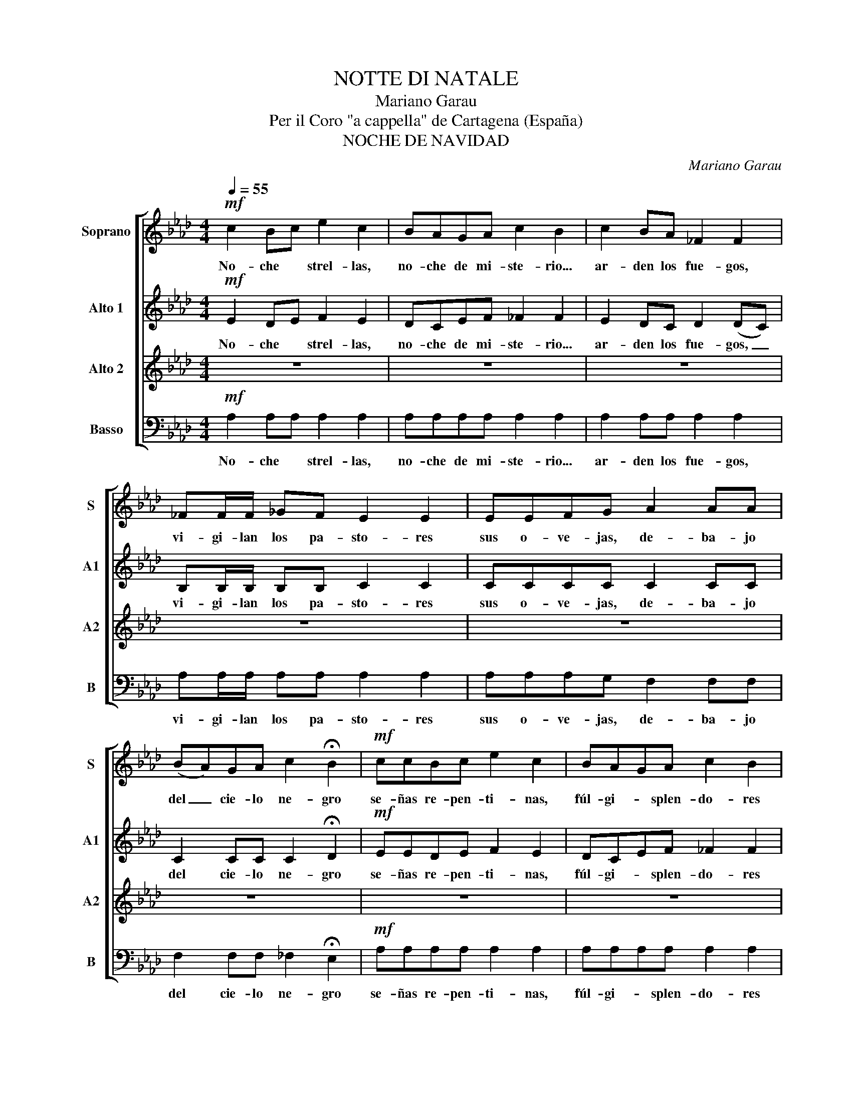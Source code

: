 X:1
T:NOTTE DI NATALE
T:Mariano Garau
T:Per il Coro "a cappella" de Cartagena (España) 
T:NOCHE DE NAVIDAD
C:Mariano Garau
Z:Silvio Tessi
%%score [ 1 2 3 4 ]
L:1/8
Q:1/4=55
M:4/4
K:Ab
V:1 treble nm="Soprano" snm="S"
V:2 treble nm="Alto 1" snm="A1"
V:3 treble nm="Alto 2" snm="A2"
V:4 bass transpose=-12 nm="Basso" snm="B"
V:1
!mf! c2 Bc e2 c2 | BAGA c2 B2 | c2 BA _F2 F2 | _FF/F/ _GF E2 E2 | EEFG A2 AA | %5
w: No- che * strel- las,|no- che de mi- ste- rio...|ar- den los fue- gos,|vi- gi- lan los pa- sto- res|sus o- ve- jas, de- ba- jo|
 (BA)GA c2 !fermata!B2 |!mf! ccBc e2 c2 | BAGA c2 B2 | c2 BA _F2 FF | _FF_GF E4 | EE (FG) AAAA | %11
w: del _ cie- lo ne- gro|se- ñas re- pen- ti- nas,|fúl- gi- * splen- do- res|hien- den el ai- re, di-|fun- den un cla- ror,|cuan- do del _ al- * Co- ro|
 BA (GA) c2 !fermata!B2 | e2 dc B2 AB | c2 c2- c3 c | cBAB (B2 E2) | e2 dc BBAB | c2 c2- c3 c | %17
w: E- sco- gi- do can- ta:|"Glo- ria a Diós en el|Cie- lo! _ Na-|ció el Sal- va- dor; _|paz en la tier- ra a los|hom- bres, _ en|
 cBAB B4 |[Q:1/4=100] !fermata!A2 z e!mf! ecBA | dBAG (A2 E)E | F2 Ad (GA)BG | E2 E2- E4 | %22
w: e- sta No- che San-|ta"! Los dó- ci- les pa-|sto- res con ar- dor _ _|ni- das las man- * sas o-|ve- jas, _|
 ecBA dBAG | AAEE F2 Ad | GABc A2 A2- | A2 Bc d2 dd | dcde c2 c2- | c2 de ffff | gg fg/g/ e2 e2- | %29
w: lle- gan al re- cién na- ci- do|Re- den- tor to- can- do a-|le- gres chi- ri- mí- as.|_ _ na cla- ra e-|strel- la re- lu- cien- te|_ _ ra guí- a a los|Re- yes ha- cia la ru- ta|
 e2!mf! z c (ec)BA | dBAG A2 EE |"^Rall." F2 Ad GABc | A8 |] %33
w: _ de tier- * ras le-|ja- nas del O- rien- * la|cue- va del Ni- ño Re- den-||
V:2
!mf! E2 DE F2 E2 | DCEF _F2 F2 | E2 DC D2 (DC) | B,B,/B,/ B,B, C2 C2 | CCCC C2 CC | %5
w: No- che * strel- las,|no- che de mi- ste- rio...|ar- den los fue- gos, _|vi- gi- lan los pa- sto- res|sus o- ve- jas, de- ba- jo|
 C2 CC C2 !fermata!D2 |!mf! EEDE F2 E2 | DCEF _F2 F2 | E2 DC D2 DC | B,B,B,B, C4 | CC C2 CCCC | %11
w: del cie- lo ne- gro|se- ñas re- pen- ti- nas,|fúl- gi- * splen- do- res|hien- den el ai- re, di-|fun- den un cla- ror,|cuan- do del al- * Co- ro|
 CC CC C2 !fermata!D2 | A2 AA F2 FF | G2 G2- G3 G | FFFF E4 | A2 AA FFFF | G2 G2- G3 G | FFFF G4 | %18
w: E- sco- gi- do can- ta:|"Glo- ria a Diós en el|Cie- lo! _ Na-|ció el Sal- va- dor;|paz en la tier- ra a los|hom- bres, _ en|e- sta No- che San-|
 !fermata!A2 z C!mf! CCDE | FFED C2- CC | D2 DD B,2 B,B, | C2 C2- C4 | CCDE FFED | CCCC D2 DD | %24
w: ta"! Los dó- ci- les pa-|sto- res con ar- dor _ _|ni- das las man- sas o-|ve- jas, _|lle- gan al re- cién na- ci- do|Re- den- tor to- can- do a-|
 DDDD C2 C2- | C2!<(! CC F2 FF | GGGG E2 E2-!<)! | E2 DC DDDD | DD DD/D/ C2 C2- | %29
w: le- gres chi- ri- mí- as.|_ _ na cla- ra e-|strel- la re- lu- cien- te|_ _ ra guí- a a los|Re- yes ru- cia la ru- ta|
 C2!mf! z C C2 DE | FFED C2 CC | D2 DD DDDD |"^Ad ogni strofa si ripete il ritornello" C8 |] %33
w: _ de tier- ras le-|ja- nas del O- rien- * la|cue- va del Ni- ño Re- den-||
V:3
 z8 | z8 | z8 | z8 | z8 | z8 | z8 | z8 | z8 | z8 | z8 | z8 | C2 CC D2 DD | E2 E2- E3 E | =DDDD E4 | %15
w: ||||||||||||"Glo- ria a Diós en el|Cie- lo! _ Na-|ció el Sal- va- dor;|
 C2 CC DDDD | E2 E2- E3 E | =DDDD D4 | !fermata!C2 z2 z4 | z8 | z8 | z8 | z8 | z8 | z8 | z8 | %26
w: paz en la tier- ra a los|hom- bres, _ en|e- sta No- che San-|||||||||
!<(! z8!<)! | z8 | z8 | z8 | z8 | z8 | z8 |] %33
w: |||||||
V:4
!mf! A,2 A,A, A,2 A,2 | A,A,A,A, A,2 A,2 | A,2 A,A, A,2 A,2 | A,A,/A,/ A,A, A,2 A,2 | %4
w: No- che * strel- las,|no- che de mi- ste- rio...|ar- den los fue- gos,|vi- gi- lan los pa- sto- res|
 A,A,A,G, F,2 F,F, | F,2 F,F, _F,2 !fermata!E,2 |!mf! A,A,A,A, A,2 A,2 | A,A,A,A, A,2 A,2 | %8
w: sus o- ve- jas, de- ba- jo|del cie- lo ne- gro|se- ñas re- pen- ti- nas,|fúl- gi- * splen- do- res|
 A,2 A,A, A,2 A,A, | A,A,A,A, A,4 | A,A, (A,G,) F,F,F,F, | F, F,F,F, _F,2 !fermata!E,2 | %12
w: hien- den el ai- re, di-|fun- den un cla- ror,|cuan- do del _ al- * Co- ro|E- sco- gi- do can- ta:|
 A,2 A,A, A,2 A,A, | A,2 A,2- A,3 A, | A,A,A,A, G,4 | A,2 A,A, A,A,A,A, | A,2 A,2- A,3 A, | %17
w: "Glo- ria a Diós en el|Cie- lo! _ Na-|ció el Sal- va- dor;|paz en la tier- ra a los|hom- bres, _ en|
 A,A,A,A, A,4 | !fermata!A,2 z A,!mf! A,A,A,A, | A,A,A,A, A,2- A,A, | D,2 D,D, E,2 E,E, | %21
w: e- sta No- che San-|ta"! Los dó- ci- les pa-|sto- res con ar- dor _ _|ni- das las man- sas o-|
 A,2 A,2- A,4 | A,A,A,A, A,A,A,A, | A,A,A,A, D,2 D,D, | E,E,E,E, F,2 F,2- | F,2!<(! F,F, D,2 D,D, | %26
w: ve- jas, _|lle- gan al re- cién na- ci- do|Re- den- tor to- can- do a-|le- gres chi- ri- mí- as.|_ _ na cla- ra e-|
 E,E,E,E, A,2 A,2-!<)! | A,2 A,A, D,D,D,D, | E,E, E,E,/E,/ A,2 A,2- | A,2!mf! z A, A,2 A,A, | %30
w: strel- la re- lu- cien- te|_ _ ra guí- a a los|Re- yes ru- cia la ru- ta|_ de tier- ras le-|
 A,A,A,A, A,2 A,A, | D,2 D,D, E,E,E,E, | A,,8 |] %33
w: ja- nas del O- rien- * la|cue- va del Ni- ño Re- den-||

